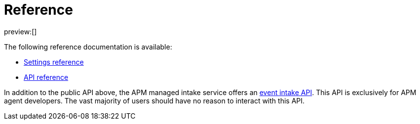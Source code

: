 [[apm-reference]]
= Reference

preview:[]

The following reference documentation is available:

* <<apm-kibana-settings,Settings reference>>
* https://docs.elastic.co/api-reference/observability/post_api-apm-agent-keys[API reference]

In addition to the public API above, the APM managed intake service offers an
<<apm-server-api,event intake API>>.
This API is exclusively for APM agent developers. The vast majority of users should have no reason to interact with this API.
